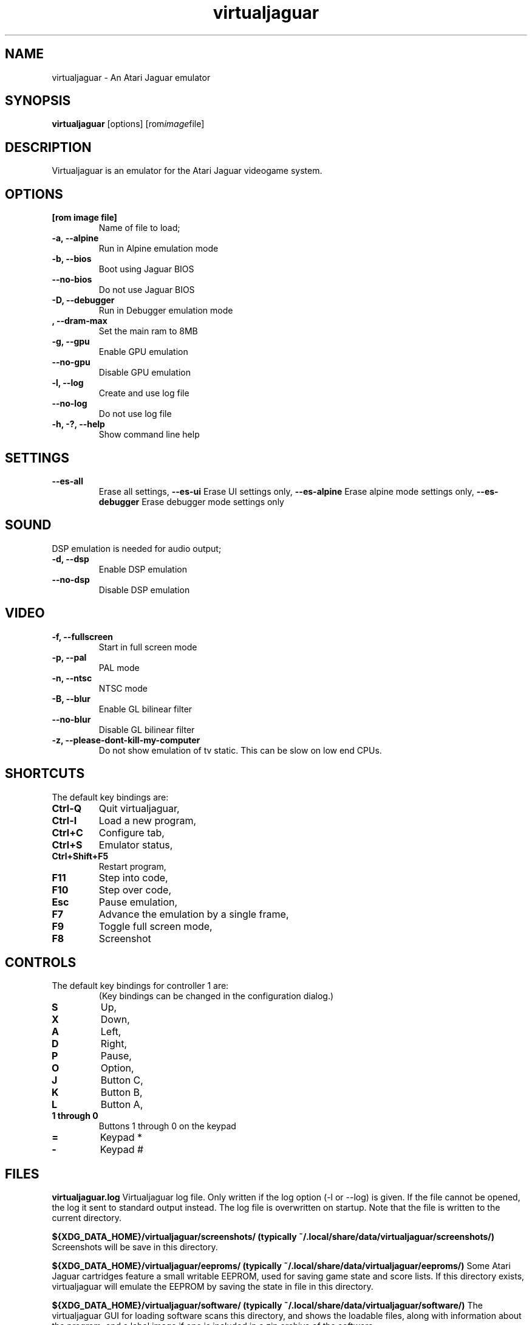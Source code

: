 .TH virtualjaguar 1 2018-09-19 Virtualjaguar Rx
.SH NAME
virtualjaguar \- An Atari Jaguar emulator

.SH SYNOPSIS
.B virtualjaguar
.RI [options]
.RI [rom image file]

.SH DESCRIPTION
Virtualjaguar is an emulator for the Atari Jaguar videogame system.

.SH OPTIONS
.TP
.B [rom image file]
Name of file to load;
.TP
.B \-a, \-\-alpine
Run in Alpine emulation mode
.TP
.B \-b, \-\-bios
Boot using Jaguar BIOS
.TP
.B \-\-no\-bios
Do not use Jaguar BIOS
.TP
.B \-D, \-\-debugger
Run in Debugger emulation mode
.TP
.B , \-\-dram-max
Set the main ram to 8MB
.TP
.B \-g, \-\-gpu
Enable GPU emulation
.TP
.B \-\-no\-gpu
Disable GPU emulation
.TP
.B \-l, \-\-log
Create and use log file
.TP
.B \-\-no\-log
Do not use log file
.TP
.B \-h, \-?, \-\-help
Show command line help

.SH SETTINGS
.TP
.B \-\-es\-all
Erase all settings,
.B \-\-es\-ui
Erase UI settings only,
.B \-\-es\-alpine
Erase alpine mode settings only,
.B \-\-es\-debugger
Erase debugger mode settings only

.SH SOUND
DSP emulation is needed for audio output;
.TP
.B \-d, \-\-dsp
Enable DSP emulation
.TP
.B \-\-no\-dsp
Disable DSP emulation

.SH VIDEO
.TP
.B \-f, \-\-fullscreen
Start in full screen mode
.TP
.B \-p, \-\-pal
PAL mode
.TP
.B \-n, \-\-ntsc
NTSC mode
.TP
.B \-B, \-\-blur
Enable GL bilinear filter
.TP
.B \-\-no\-blur
Disable GL bilinear filter
.TP
.B \-z, \-\-please\-dont\-kill\-my\-computer
Do not show emulation of tv static. This can be slow on low end CPUs.

.SH SHORTCUTS
.TP
The default key bindings are:
.TP
.B Ctrl-Q
Quit virtualjaguar,
.TP
.B Ctrl-I
Load a new program,
.TP
.B Ctrl+C
Configure tab,
.TP
.B Ctrl+S
Emulator status,
.TP
.B Ctrl+Shift+F5
Restart program,
.TP
.B F11
Step into code,
.TP
.B F10
Step over code,
.TP
.B Esc
Pause emulation,
.TP
.B F7
Advance the emulation by a single frame,
.TP
.B F9
Toggle full screen mode,
.TP
.B F8
Screenshot

.SH CONTROLS
.TP
The default key bindings for controller 1 are:
(Key bindings can be changed in the configuration dialog.)
.TP
.B S
Up,
.TP
.B X
Down,
.TP
.B A
Left,
.TP
.B D
Right,
.TP
.B P
Pause,
.TP
.B O
Option,
.TP
.B J
Button C,
.TP
.B K
Button B,
.TP
.B L
Button A,
.TP
.B 1 through 0
Buttons 1 through 0 on the keypad
.TP
.B =
Keypad *
.TP
.B -
Keypad #

.SH FILES
.PP
.B virtualjaguar.log
Virtualjaguar log file. Only written if the log option (\-l or
\-\-log) is given. If the file cannot be opened, the log it sent to
standard output instead. The log file is overwritten on startup. Note
that the file is written to the current directory.
.PP
.B ${XDG_DATA_HOME}/virtualjaguar/screenshots/ (typically ~/.local/share/data/virtualjaguar/screenshots/)
Screenshots will be save in this directory.
.PP
.B ${XDG_DATA_HOME}/virtualjaguar/eeproms/ (typically ~/.local/share/data/virtualjaguar/eeproms/)
Some Atari Jaguar cartridges feature a small writable EEPROM, used for
saving game state and score lists. If this directory exists,
virtualjaguar will emulate the EEPROM by saving the state in file in
this directory.
.PP
.B ${XDG_DATA_HOME}/virtualjaguar/software/ (typically ~/.local/share/data/virtualjaguar/software/)
The virtualjaguar GUI for loading software scans this directory, and
shows the loadable files, along with information about the program,
and a label image if one is included in a zip archive of the software.

.SH AUTHOR
This manual page was written by Teemu Hukkanen <tjhukkan@iki.fi>.
Additional information written by Jean-Paul Mari <djipi.mari@gmail.com>.
